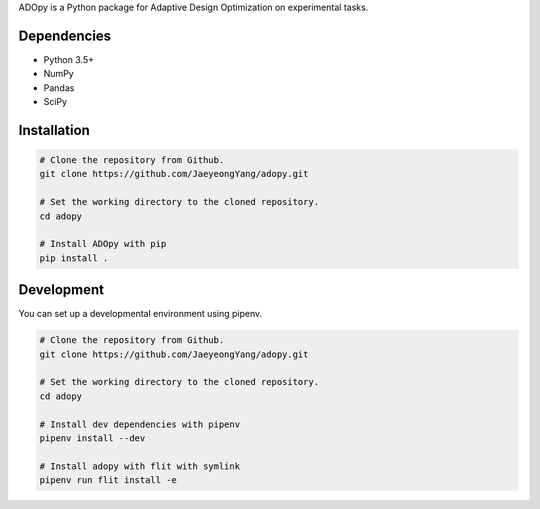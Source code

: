 .. raw:: html

    <p align="center">
      <img src="https://user-images.githubusercontent.com/11037140/44476928-3b9e1d80-a607-11e8-8fe9-b2e4758e92ec.png"
           alt="ADOpy: Adaptive Design Optimization for Psychological Tasks"
           width="300px" height="150px">
    </p>

.. raw:: html

    <p align="center">
      <a href="https://www.repostatus.org/#wip">
        <img src="https://www.repostatus.org/badges/latest/wip.svg"
             alt="Project Status: WIP – Initial development is in progress, but there has not yet been a stable, usable release suitable for the public." />
      </a>
      <a href="https://travis-ci.com/JaeyeongYang/adopy">
        <img src="https://travis-ci.com/JaeyeongYang/adopy.svg?token=gbyEQoyAYgexeSRwBwj6&branch=master" alt="Travis CI" />
      </a>
      <a href="https://codecov.io/gh/JaeyeongYang/adopy">
        <img src="https://codecov.io/gh/JaeyeongYang/adopy/branch/master/graph/badge.svg?token=jFnJgnVV1k" alt="CodeCov" />
      </a>
      <a href="https://www.codefactor.io/repository/github/jaeyeongyang/adopy">
        <img src="https://www.codefactor.io/repository/github/jaeyeongyang/adopy/badge" alt="CodeFactor" />
      </a>
    </p>

ADOpy is a Python package for Adaptive Design Optimization on experimental
tasks.

Dependencies
------------

- Python 3.5+
- NumPy
- Pandas
- SciPy

Installation
------------

.. code-block:: bash

    # Clone the repository from Github.
    git clone https://github.com/JaeyeongYang/adopy.git

    # Set the working directory to the cloned repository.
    cd adopy

    # Install ADOpy with pip
    pip install .

Development
-----------

You can set up a developmental environment using pipenv.

.. code-block:: bash

   # Clone the repository from Github.
   git clone https://github.com/JaeyeongYang/adopy.git

   # Set the working directory to the cloned repository.
   cd adopy

   # Install dev dependencies with pipenv
   pipenv install --dev

   # Install adopy with flit with symlink
   pipenv run flit install -e
